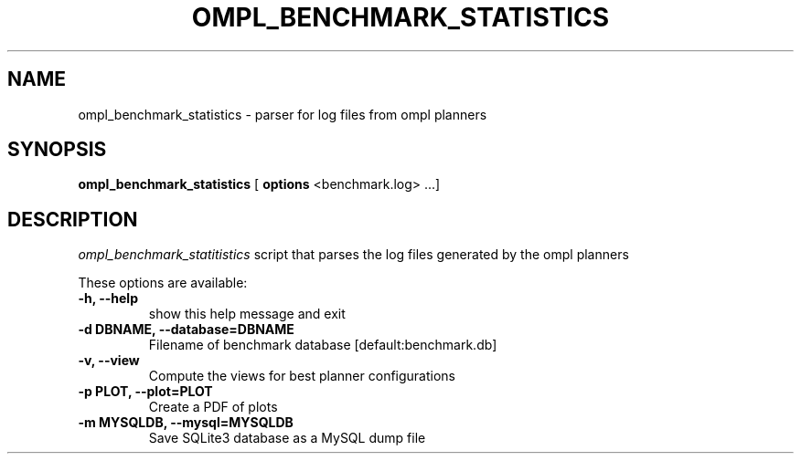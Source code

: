 .TH OMPL_BENCHMARK_STATISTICS 1
.SH NAME
ompl_benchmark_statistics \- parser for log files from ompl planners
.SH SYNOPSIS
.B ompl_benchmark_statistics
[ 
.B options 
<benchmark.log> ...]
.SH DESCRIPTION
.I ompl_benchmark_statitistics 
script that parses the log files generated by the ompl planners
.PP
These options are available:
.TP
.B "\-h, --help"
show this help message and exit
.TP
.BI "-d DBNAME, --database=DBNAME"
Filename of benchmark database [default:benchmark.db]
.TP
.BI "-v, --view "
Compute the views for best planner configurations
.TP
.BI "-p PLOT, --plot=PLOT"
Create a PDF of plots
.TP
.BI "-m MYSQLDB, --mysql=MYSQLDB"
Save SQLite3 database as a MySQL dump file


